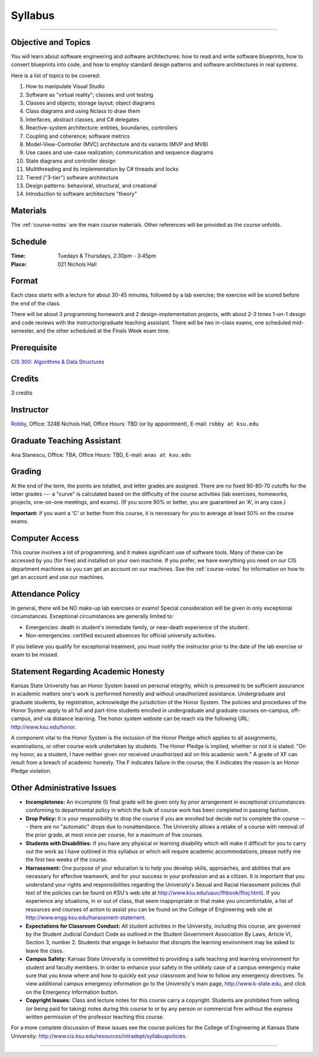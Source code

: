 .. _syllabus:

Syllabus
########

.. raw:: html

   <h3>CIS 501: Software Architecture and Design, Fall 2014</h3>

----

Objective and Topics
********************

You will learn about software engineering and software architectures:
how to read and write software blueprints,
how to convert blueprints into code, and
how to employ standard design patterns and software architectures in real systems.

Here is a list of topics to be covered:

1.  How to manipulate Visual Studio

2.  Software as "virtual reality"; classes and unit testing

3.  Classes and objects; storage layout; object diagrams

4.  Class diagrams and using Nclass to draw them

5.  Interfaces, abstract classes, and C# delegates

6.  Reactive-system architecture: entities, boundaries, controllers

7.  Coupling and coherence; software metrics

8.  Model-View-Controller (MVC) architecture and its variants (MVP and MVB)

9.  Use cases and use-case realization; communication and sequence diagrams

10. State diagrams and controller design

11. Multithreading and its implementation by C# threads and locks

12. Tiered ("3-tier") software architecture

13. Design patterns: behavioral, structural, and creational

14. Introduction to software architecture "theory"


Materials
*********

The :ref:`course-notes` are the main course materials. Other references will be
provided as the course unfolds.

Schedule
********

:Time: Tuedays & Thursdays, 2:30pm - 3:45pm 
:Place: 021 Nichols Hall

Format
******

Each class starts with a lecture for about 30-45 minutes,
followed by a lab exercise;
the exercise will be scored before the end of the class.

There will be about 3 programming homework and 2 design-implementation projects,
with about 2-3 times 1-on-1 design and code reviews with 
the instructor/graduate teaching assistant.
There will be two in-class exams, one scheduled mid-semester, and 
the other scheduled at the Finals Week exam time.

Prerequisite
************

`CIS 300: Algorithms & Data Structures <http://courses.k-state.edu/catalog/undergraduate/en/cis.html#CIS300>`__

Credits
*******

3 credits


Instructor
**********

`Robby <http://people.cis.ksu.edu/~robby>`__,
Office:       324B Nichols Hall,
Office Hours: TBD (or by appointment),
E-mail:       ``robby at ksu.edu``

Graduate Teaching Assistant
***************************

Ana Stanescu,
Office:       TBA,
Office Hours: TBD,
E-mail:       ``anas at ksu.edu``

Grading
*******

At the end of the term, the points are totalled, and letter grades are assigned.
There are no fixed 90-80-70 cutoffs for the letter grades ---
a "curve" is calculated based on the difficulty of the course activities
(lab exercises, homeworks, projects, one-on-one meetings, and exams).
(If you score 90% or better, you are guaranteed an 'A', in any case.)

**Important:** if you want a 'C' or better from this course,
it is necessary for you to average at least 50% on the course exams.

Computer Access
***************

This course involves a lot of programming, and it makes significant use of 
software tools. 
Many of these can be accessed by you (for free) and installed on your own 
machine.
If you prefer, we have everything you need on our CIS department machines so you
can get an account on our machines.
See the :ref:`course-notes` for information on how to get an account and use our
machines.


Attendance Policy
*****************

In general, there will be NO make-up lab exercises or exams!
Special consideration will be given in only exceptional circumstances.
Exceptional circumstances are generally limited to:

* Emergencies: death in student's immediate family, or 
  near-death experience of the student.

* Non-emergencies: certified excused absences for official university activities.

If you believe you qualify for exceptional treatment, you must notify the
instructor prior to the date of the lab exercise or exam to be missed.

Statement Regarding Academic Honesty
************************************

Kansas State University has an Honor System based on personal integrity, which 
is presumed to be sufficient assurance in academic matters one's work is
performed honestly and without unauthorized assistance. 
Undergraduate and graduate students, by registration, acknowledge the
jurisdiction of the Honor System.
The policies and procedures of the Honor System apply to all full and part-time
students enrolled in undergraduate and graduate courses on-campus, off-campus,
and via distance learning.
The honor system website can be reach via the following URL: 
http://www.ksu.edu/honor.

A component vital to the Honor System is the inclusion of the Honor Pledge which
applies to all assignments, examinations, or other course work undertaken by
students.
The Honor Pledge is implied, whether or not it is stated:
"On my honor, as a student, I have neither given nor received unauthorized aid
on this academic work."
A grade of XF can result from a breach of academic honesty.
The F indicates failure in the course; the X indicates the reason is an Honor
Pledge violation.

Other Administrative Issues
***************************

* **Incompletenes:** An incomplete (I) final grade will be given only by prior
  arrangement in exceptional circumstances conforming to departmental policy in
  which the bulk of course work has been completed in passing fashion.

* **Drop Policy:** It is your responsibility to drop the course if you are
  enrolled but decide not to complete the course --- there are no "automatic"
  drops due to nonattendance.
  The University allows a retake of a course with removal of the prior grade,
  at most once per course, for a maximum of five courses.
  
* **Students with Disabilities:** If you have any physical or learning
  disability which will make it difficult for you to carry out the work as
  I have outlined in this syllabus or which will require academic
  accommodations, please notify me the first two weeks of the course.

* **Harrassment:** One purpose of your education is to help you develop skills,
  approaches, and abilities that are necessary for effective teamwork, and for
  your success in your profession and as a citizen.
  It is important that you understand your rights and responsibilities regarding
  the University's Sexual and Racial Harassment policies (full text of the
  policies can be found on KSU's web site at
  http://www.ksu.edu/uauc/fhbook/fhxj.html).
  If you experience any situations, in or out of class, that seem inappropriate
  or that make you uncomfortable, a list of resources and courses of action to
  assist you can be found on the College of Engineering web site at
  http://www.engg.ksu.edu/harassment-statement.

* **Expectations for Classroom Conduct:** All student activities in the
  University, including this course, are governed by the Student Judicial
  Conduct Code as outlined in the Student Government Association By Laws,
  Article VI, Section 3, number 2.
  Students that engage in behavior that disrupts the learning environment may be
  asked to leave the class.

* **Campus Safety:** Kansas State University is committed to providing a safe
  teaching and learning environment for student and faculty members.
  In order to enhance your safety in the unlikely case of a campus emergency
  make sure that you know where and how to quickly exit your classroom and how
  to follow any emergency directives.
  To view additional campus emergency information go to the University's main
  page, http://www.k-state.edu, and click on the Emergency Information button.

* **Copyright Issues:** Class and lecture notes for this course carry a
  copyright.
  Students are prohibited from selling (or being paid for taking) notes during
  this course to or by any person or commercial firm without the express written
  permission of the professor teaching this course.

For a more complete discussion of these issues see the course policies for the
College of Engineering at Kansas State University: 
http://www.cis.ksu.edu/resources/intradept/syllabuspolicies.

----

.. raw:: html

   <p align=right><small><em>
   This course is modeled after 
   <a href="http://people.cis.ksu.edu/~schmidt/501s14">David Schmidt's CIS 501, Spring 2014</a>
   course.
   </em></small></p>
   